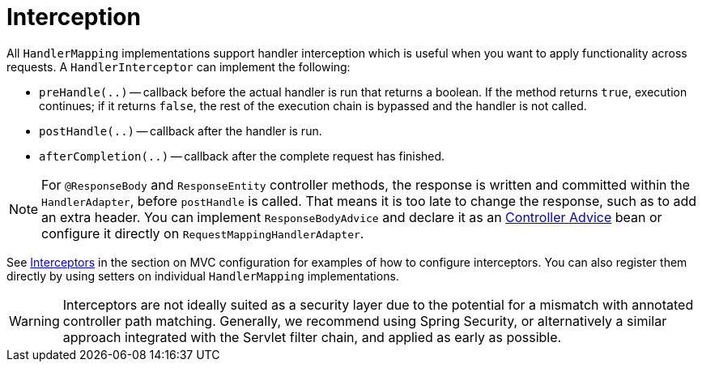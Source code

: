 [[mvc-handlermapping-interceptor]]
= Interception

All `HandlerMapping` implementations support handler interception which is useful when
you want to apply functionality across requests. A `HandlerInterceptor` can implement the
following:

* `preHandle(..)` -- callback before the actual handler is run that returns a boolean.
If the method returns `true`, execution continues; if it returns `false`, the rest of the
execution chain is bypassed and the handler is not called.
* `postHandle(..)` -- callback after the handler is run.
* `afterCompletion(..)` -- callback after the complete request has finished.

NOTE: For `@ResponseBody` and `ResponseEntity` controller methods, the response is written
and committed within the `HandlerAdapter`, before `postHandle` is called. That means it is
too late to change the response, such as to add an extra header. You can implement
`ResponseBodyAdvice` and declare it as an
xref:web/webmvc/mvc-controller/ann-advice.adoc[Controller Advice] bean or configure it
directly on `RequestMappingHandlerAdapter`.

See xref:web/webmvc/mvc-config/interceptors.adoc[Interceptors] in the section on MVC configuration for examples of how to
configure interceptors. You can also register them directly by using setters on individual
`HandlerMapping` implementations.

WARNING: Interceptors are not ideally suited as a security layer due to the potential for
a mismatch with annotated controller path matching. Generally, we recommend using Spring
Security, or alternatively a similar approach integrated with the Servlet filter chain,
and applied as early as possible.

